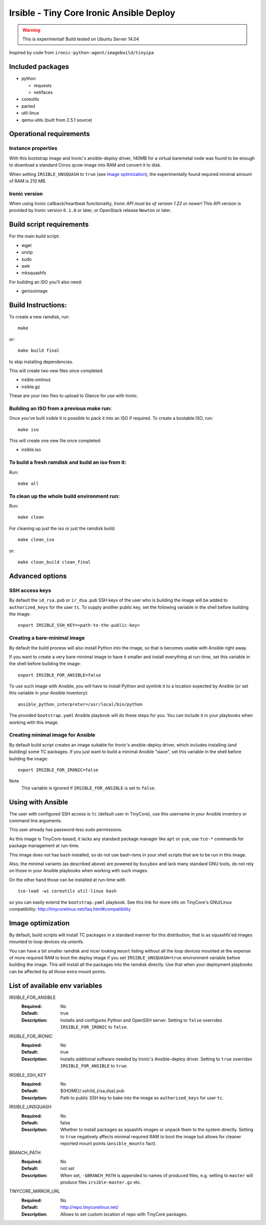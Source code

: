#########################################
Irsible - Tiny Core Ironic Ansible Deploy
#########################################

.. WARNING::
    This is experimental! Build tested on Ubuntu Server 14.04

Inspired by code from ``ironic-python-agent/imagebuild/tinyipa``

Included packages
=================

* python

  * requests
  * netifaces

* coreutils
* parted
* util-linux
* qemu-utils (built from 2.5.1 source)


Operational requirements
========================

Instance properties
-------------------

With this bootstrap image and Ironic's ansible-deploy driver,
140MB for a virtual baremetal node was found to be enough
to download a standard Cirros qcow image into RAM and convert it to disk.

When setting ``IRSIBLE_UNSQUASH`` to ``true`` (see `Image optimization`_),
the experimentally found required minimal amount of RAM is 210 MB.

Ironic version
--------------

When using Ironic callback/heartbeat functionality, *Ironic API must be of
version 1.22 or newer!*
This API version is provided by Ironic version ``6.1.0`` or later, or
OpenStack release ``Newton`` or later.

Build script requirements
=========================
For the main build script:

* wget
* unzip
* sudo
* awk
* mksquashfs

For building an ISO you'll also need:

* genisoimage


Build Instructions:
===================
To create a new ramdisk, run::

    make

or::

    make build final

to skip installing dependencies.

This will create two new files once completed:

* irsible.vmlinuz
* irsible.gz

These are your two files to upload to Glance for use with Ironic.


Building an ISO from a previous make run:
-----------------------------------------
Once you've built irsible it is possible to pack it into an ISO if required.
To create a bootable ISO, run::

     make iso

This will create one new file once completed:

* irsible.iso


To build a fresh ramdisk and build an iso from it:
--------------------------------------------------
Run::

    make all


To clean up the whole build environment run:
--------------------------------------------
Run::

    make clean

For cleaning up just the iso or just the ramdisk build::

    make clean_iso

or::

    make clean_build clean_final


Advanced options
================

SSH access keys
---------------

By default the ``id_rsa.pub`` or ``ir_dsa.pub`` SSH keys of the user who is
building the image will be added to ``authorized_keys`` for the user ``tc``.
To supply another public key, set the following variable
in the shell before building the image::

    export IRSIBLE_SSH_KEY=<path-to-the-public-key>

Creating a bare-minimal image
-----------------------------

By default the build process will also install Python into the image,
so that is becomes usable with Ansible right away.

If you want to create a very bare-minimal image to have it smaller and
install everything at run-time, set this variable in the shell
before building the image::

    export IRSIBLE_FOR_ANSIBLE=false

To use such image with Ansible, you will have to install Python and symlink
it to a location expected by Ansible
(or set this variable in your Ansible inventory)::

    ansible_python_interpreter=/usr/local/bin/python

The provided ``bootstrap.yaml`` Ansible playbook will do these steps for you.
You can include it in your playbooks when working with this image.

Creating minimal image for Ansible
----------------------------------

By default build script creates an image suitable for Ironic's ansible-deploy
driver, which includes installing (and building) some TC packages.
If you just want to build a minimal Ansible "slave", set this variable in the
shell before building the image::

    export IRSIBLE_FOR_IRONIC=false

Note
    This variable is ignored if ``IRSIBLE_FOR_ANSIBLE`` is set to ``false``.

Using with Ansible
==================

The user with configured SSH access is ``tc`` (default user in TinyCore),
use this username in your Ansible inventory or command line arguments.

This user already has password-less sudo permissions.

As this image is TinyCore-based, it lacks any standard package manager
like ``apt`` or ``yum``, use ``tce-*`` commands for package management
at run-time.

This image does not has ``bash`` installed, so do not use bash-isms in your
shell scripts that are to be run in this image.

Also, the minimal variants (as described above) are powered by ``busybox``
and lack many standard GNU tools,
do not rely on those in your Ansible playbooks when working with such images.

On the other hand those can be installed at run-time with
::

    tce-load -wi coreutils util-linux bash

so you can easily extend the ``bootstrap.yaml`` playbook. See this link for
more info on TinyCore's GNU/Linux compatibility:
http://tinycorelinux.net/faq.html#compatibility

Image optimization
==================

By default, build scripts will install TC packages in a standard manner for
this distribution, that is as squashfs'ed images mounted to loop devices via
unionfs.

You can have a bit smaller ramdisk and nicer looking ``mount`` listing
without all the loop devices mounted at the expense of more required RAM to
boot the deploy image if you set ``IRSIBLE_UNSQUASH=true`` environment
variable before building the image. This will install all the packages into
the ramdisk directly. Use that when your deployment playbooks can be affected
by all those extra mount points.

List of available env variables
===============================

IRSIBLE_FOR_ANSIBLE
    :Required: No
    :Default: true
    :Description: Installs and configures Python and OpenSSH server.
        Setting to ``false`` overrides ``IRSIBLE_FOR_IRONIC`` to ``false``.

IRSIBLE_FOR_IRONIC
    :Required: No
    :Default: true
    :Description: Installs additional software needed by
        Ironic's Ansible-deploy driver.
        Setting to ``true`` overrides ``IRSIBLE_FOR_ANSIBLE`` to ``true``.

IRSIBLE_SSH_KEY
    :Required: No
    :Default: ${HOME}/.ssh/id_{rsa,dsa}.pub
    :Description: Path to public SSH key to bake into the image as
        ``authorized_keys`` for user ``tc``.

IRSIBLE_UNSQUASH
    :Required: No
    :Default: false
    :Description: Whether to install packages as squashfs images or unpack
                  them to the system directly. Setting to ``true`` negatively
                  affects minimal required RAM to boot the image but allows
                  for cleaner reported mount points (``ansible_mounts`` fact).

BRANCH_PATH
    :Required: No
    :Default: not set
    :Description: When set, ``-$BRANCH_PATH`` is appended to names of
        produced files, e.g. setting to ``master`` will produce files
        ``irsible-master.gz`` etc.

TINYCORE_MIRROR_URL
    :Required: No
    :Default: http://repo.tinycorelinux.net/
    :Description: Allows to set custom location of repo with
        TinyCore packages.

